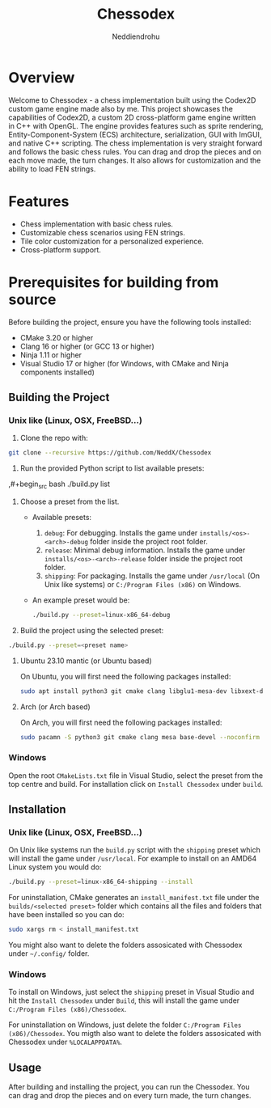 #+author: Neddiendrohu
#+title: Chessodex

* Overview
Welcome to Chessodex - a chess implementation built using the Codex2D custom game engine made also by me. This project showcases the capabilities of Codex2D, a custom 2D cross-platform game engine written in C++ with OpenGL. The engine provides features such as sprite rendering, Entity-Component-System (ECS) architecture, serialization, GUI with ImGUI, and native C++ scripting.
The chess implementation is very straight forward and follows the basic chess rules. You can drag and drop the pieces and on each move made, the turn changes.
It also allows for customization and the ability to load FEN strings.

* Features
- Chess implementation with basic chess rules.
- Customizable chess scenarios using FEN strings.
- Tile color customization for a personalized experience.
- Cross-platform support.

* Prerequisites for building from source
Before building the project, ensure you have the following tools installed:

- CMake 3.20 or higher
- Clang 16 or higher (or GCC 13 or higher)
- Ninja 1.11 or higher
- Visual Studio 17 or higher (for Windows, with CMake and Ninja components installed)

** Building the Project
*** Unix like (Linux, OSX, FreeBSD...)
1. Clone the repo with:
#+begin_src bash
git clone --recursive https://github.com/NeddX/Chessodex
#+end_src

2. Run the provided Python script to list available presets:
,#+begin_src bash
./build.py list
#+end_src

3. Choose a preset from the list.
    - Available presets:
        1. =debug=: For debugging. Installs the game under =installs/<os>-<arch>-debug= folder inside the project root folder.
        2. =release=: Minimal debug information. Installs the game under =installs/<os>-<arch>-release= folder inside the project root folder.
        3. =shipping=: For packaging. Installs the game under =/usr/local= (On Unix like systems) or =C:/Program Files (x86)= on Windows.

    - An example preset would be:
      #+begin_src bash
      ./build.py --preset=linux-x86_64-debug
      #+end_src

4. Build the project using the selected preset:
#+begin_src bash
./build.py --preset=<preset name>
#+end_src

**** Ubuntu 23.10 mantic (or Ubuntu based)
On Ubuntu, you will first need the following packages installed:
#+begin_src bash
sudo apt install python3 git cmake clang libglu1-mesa-dev libxext-dev libasound2-dev build-essential -y
#+end_src

**** Arch (or Arch based)
On Arch, you will first need the following packages installed:
#+begin_src bash
sudo pacamn -S python3 git cmake clang mesa base-devel --noconfirm
#+end_src

*** Windows
Open the root =CMakeLists.txt= file in Visual Studio, select the preset from the top centre
and build.
For installation click on =Install Chessodex= under =build=.

** Installation
*** Unix like (Linux, OSX, FreeBSD...)
On Unix like systems run the =build.py= script with the =shipping= preset which will install the
game under =/usr/local=.
For example to install on an AMD64 Linux system you would do:
#+begin_src bash
./build.py --preset=linux-x86_64-shipping --install
#+end_src

For uninstallation, CMake generates an =install_manifest.txt= file under the =builds/<selected preset>= folder which contains all the files and folders that have been installed so you can do:
#+begin_src bash
sudo xargs rm < install_manifest.txt
#+end_src

You might also want to delete the folders assosicated with Chessodex under =~/.config/= folder.

*** Windows
To install on Windows, just select the =shipping= preset in Visual Studio and hit the =Install Chessodex= under =Build=, this will install the game under =C:/Program Files (x86)/Chessodex=.

For uninstallation on Windows, just delete the folder =C:/Program Files (x86)/Chessodex=.
You migth also want to delete the folders assosicated with Chessodex under =%LOCALAPPDATA%=.

** Usage
After building and installing the project, you can run the Chessodex.
You can drag and drop the pieces and on every turn made, the turn changes.
